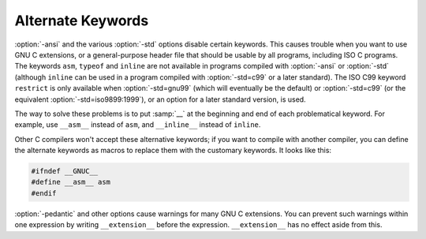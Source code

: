 ..
  Copyright 1988-2022 Free Software Foundation, Inc.
  This is part of the GCC manual.
  For copying conditions, see the copyright.rst file.

.. index:: alternate keywords, keywords, alternate

.. _alternate-keywords:

Alternate Keywords
******************

:option:`-ansi` and the various :option:`-std` options disable certain
keywords.  This causes trouble when you want to use GNU C extensions, or
a general-purpose header file that should be usable by all programs,
including ISO C programs.  The keywords ``asm``, ``typeof`` and
``inline`` are not available in programs compiled with
:option:`-ansi` or :option:`-std` (although ``inline`` can be used in a
program compiled with :option:`-std=c99` or a later standard).  The
ISO C99 keyword
``restrict`` is only available when :option:`-std=gnu99` (which will
eventually be the default) or :option:`-std=c99` (or the equivalent
:option:`-std=iso9899:1999`), or an option for a later standard
version, is used.

The way to solve these problems is to put :samp:`__` at the beginning and
end of each problematical keyword.  For example, use ``__asm__``
instead of ``asm``, and ``__inline__`` instead of ``inline``.

Other C compilers won't accept these alternative keywords; if you want to
compile with another compiler, you can define the alternate keywords as
macros to replace them with the customary keywords.  It looks like this:

.. code-block:: c++

  #ifndef __GNUC__
  #define __asm__ asm
  #endif

.. index:: __extension__, pedantic

:option:`-pedantic` and other options cause warnings for many GNU C extensions.
You can
prevent such warnings within one expression by writing
``__extension__`` before the expression.  ``__extension__`` has no
effect aside from this.